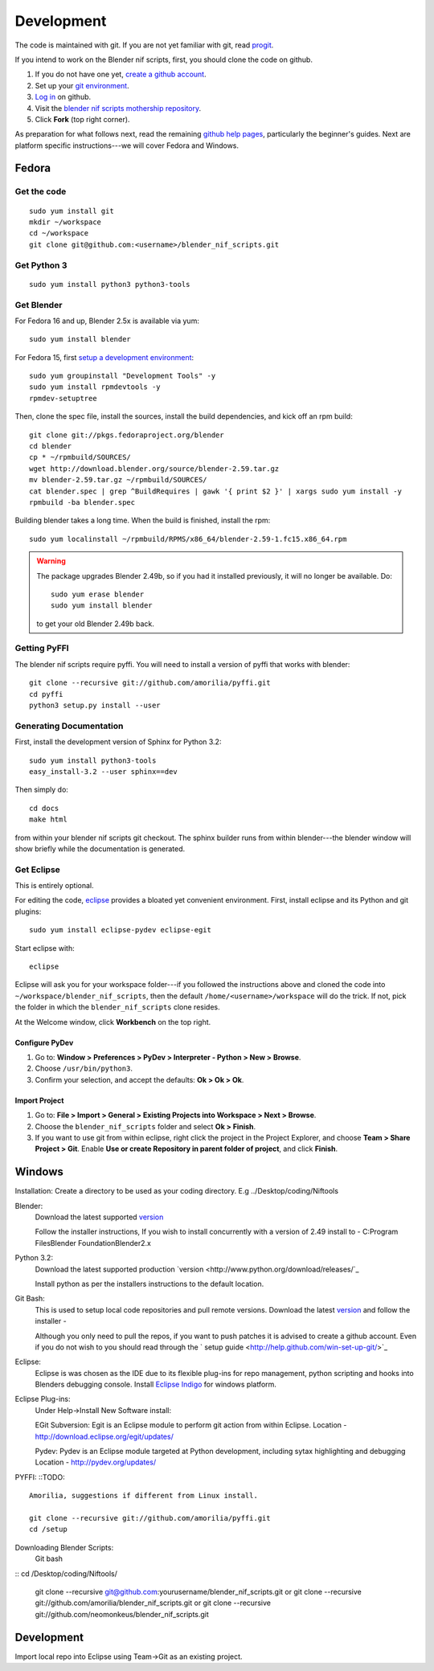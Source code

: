Development
===========

The code is maintained with git. If you are not yet familiar with git,
read `progit <http://progit.org/book/>`_.

If you intend to work on the Blender nif scripts, first, you should
clone the code on github.

1. If you do not have one yet, `create a github account
   <https://github.com/signup/free>`_.

2. Set up your `git environment
   <http://help.github.com/set-up-git-redirect>`_.

3. `Log in <https://github.com/login>`_ on github.

4. Visit the `blender nif scripts mothership repository
   <https://github.com/amorilia/blender_nif_scripts>`_.

5. Click **Fork** (top right corner).

As preparation for what follows next, read the remaining `github help
pages <http://help.github.com/>`_, particularly the beginner's
guides. Next are platform specific instructions---we will cover Fedora
and Windows.

Fedora
++++++

Get the code
------------

::

  sudo yum install git
  mkdir ~/workspace
  cd ~/workspace
  git clone git@github.com:<username>/blender_nif_scripts.git

Get Python 3
------------

::

  sudo yum install python3 python3-tools

Get Blender
-----------

For Fedora 16 and up, Blender 2.5x is available via yum::

  sudo yum install blender

For Fedora 15, first `setup a development environment
<http://fedoraproject.org/wiki/How_to_create_an_RPM_package>`_::

  sudo yum groupinstall "Development Tools" -y
  sudo yum install rpmdevtools -y
  rpmdev-setuptree

Then, clone the spec file, install the sources, install the build
dependencies, and kick off an rpm build::

  git clone git://pkgs.fedoraproject.org/blender
  cd blender
  cp * ~/rpmbuild/SOURCES/
  wget http://download.blender.org/source/blender-2.59.tar.gz
  mv blender-2.59.tar.gz ~/rpmbuild/SOURCES/
  cat blender.spec | grep ^BuildRequires | gawk '{ print $2 }' | xargs sudo yum install -y
  rpmbuild -ba blender.spec

Building blender takes a long time. When the build is finished,
install the rpm::

  sudo yum localinstall ~/rpmbuild/RPMS/x86_64/blender-2.59-1.fc15.x86_64.rpm

.. warning::

   The package upgrades Blender 2.49b, so if you had it installed
   previously, it will no longer be available. Do::

     sudo yum erase blender
     sudo yum install blender

   to get your old Blender 2.49b back.

Getting PyFFI
-------------

The blender nif scripts require pyffi. You will need to install a
version of pyffi that works with blender::

  git clone --recursive git://github.com/amorilia/pyffi.git
  cd pyffi
  python3 setup.py install --user

Generating Documentation
------------------------

First, install the development version of Sphinx for Python 3.2::

  sudo yum install python3-tools
  easy_install-3.2 --user sphinx==dev

Then simply do::

  cd docs
  make html

from within your blender nif scripts git checkout. The sphinx builder
runs from within blender---the blender window will show briefly while
the documentation is generated.

Get Eclipse
-----------

This is entirely optional.

For editing the code, `eclipse <http://www.eclipse.org/>`_ provides a
bloated yet convenient environment. First, install eclipse and its
Python and git plugins::

  sudo yum install eclipse-pydev eclipse-egit

Start eclipse with::

  eclipse

Eclipse will ask you for your workspace folder---if you followed the
instructions above and cloned the code into
``~/workspace/blender_nif_scripts``, then the default
``/home/<username>/workspace`` will do the trick. If not, pick the
folder in which the ``blender_nif_scripts`` clone resides.

At the Welcome window, click **Workbench** on the top right.

Configure PyDev
~~~~~~~~~~~~~~~

1. Go to: **Window > Preferences > PyDev > Interpreter - Python > New > Browse**.

2. Choose ``/usr/bin/python3``.

3. Confirm your selection, and accept the defaults: **Ok > Ok > Ok**.

Import Project
~~~~~~~~~~~~~~

1. Go to: **File > Import > General > Existing Projects into Workspace > Next > Browse**.

2. Choose the ``blender_nif_scripts`` folder and select **Ok > Finish**.

3. If you want to use git from within eclipse, right click the project
   in the Project Explorer, and choose **Team > Share Project > Git**.
   Enable **Use or create Repository in parent folder of project**,
   and click **Finish**.

Windows
+++++++

Installation:
Create a directory to be used as your coding directory. E.g ../Desktop/coding/Niftools

Blender:
	Download the latest supported `version <http://www.blender.org/download/get-blender/>`_
	
	Follow the installer instructions, 
	If you wish to install concurrently with a version of 2.49 install to 
	- C:\Program Files\Blender Foundation\Blender2.x

Python 3.2:
	Download the latest supported production `version <http://www.python.org/download/releases/`_
	
	Install python as per the installers instructions to the default location.

Git Bash:
	This is used to setup local code repositories and pull remote versions. 
	Download the latest `version <http://code.google.com/p/msysgit/downloads/list>`_ and follow the installer 
	- 
	
	Although you only need to pull the repos, if you want to push patches
	it is advised to create a github account. Even if you do not wish to you 
	should read through the ` setup guide <http://help.github.com/win-set-up-git/>`_

Eclipse:
	Eclipse is was chosen as the IDE due to its flexible plug-ins for repo management, 
	python scripting and hooks into Blenders debugging console. 
	Install `Eclipse Indigo <http://www.eclipse.org/downloads/packages/eclipse-classic-37/indigor>`_ for windows platform.

Eclipse Plug-ins:
	Under Help->Install New Software install:

	EGit Subversion:
	Egit is an Eclipse module to perform git action from within Eclipse.
	Location - http://download.eclipse.org/egit/updates/
	
	Pydev:
	Pydev is an Eclipse module targeted at Python development, including sytax highlighting and debugging
	Location - http://pydev.org/updates/

PYFFI:
::TODO::
	Amorilia, suggestions if different from Linux install.
	
	git clone --recursive git://github.com/amorilia/pyffi.git
	cd /setup	

Downloading Blender Scripts:
	Git bash
::	cd /Desktop/coding/Niftools/
	
	git clone --recursive git@github.com:yourusername/blender_nif_scripts.git
	or
	git clone --recursive git://github.com/amorilia/blender_nif_scripts.git
	or
	git clone --recursive git://github.com/neomonkeus/blender_nif_scripts.git
	
	
Development
+++++

Import local repo into Eclipse using Team->Git as an existing project.
